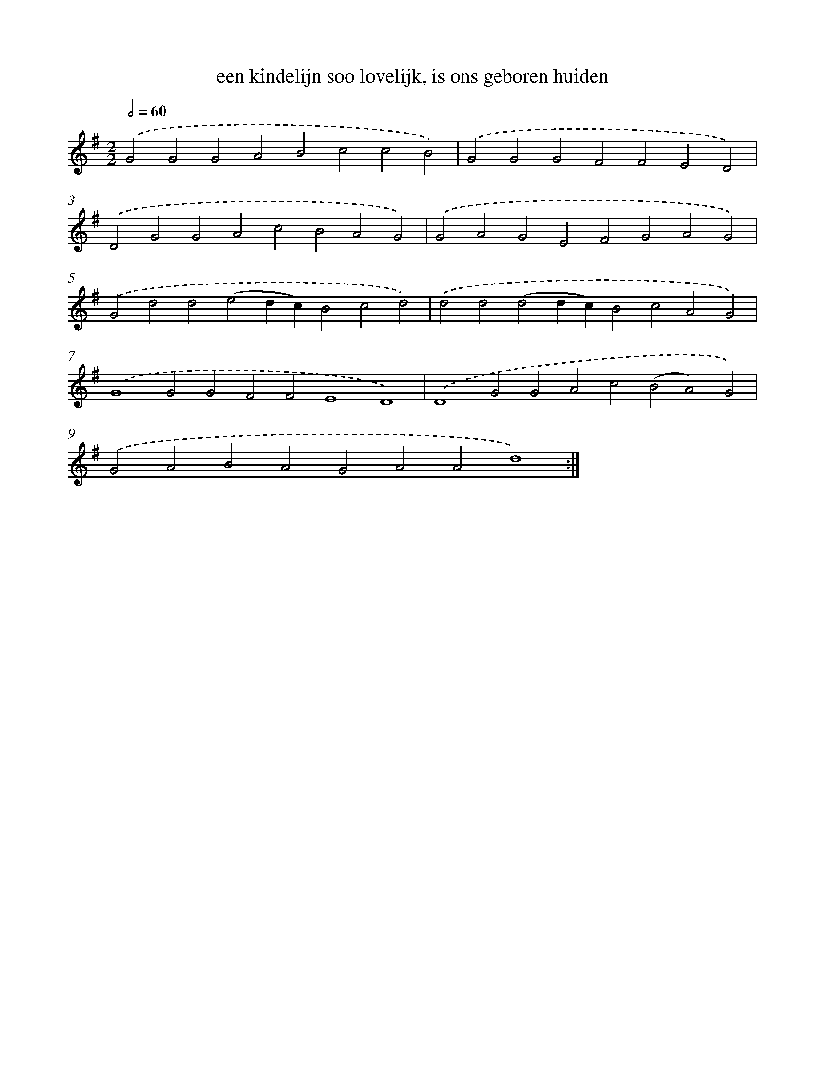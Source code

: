 X: 17201
T: een kindelijn soo lovelijk, is ons geboren huiden
%%abc-version 2.0
%%abcx-abcm2ps-target-version 5.9.1 (29 Sep 2008)
%%abc-creator hum2abc beta
%%abcx-conversion-date 2018/11/01 14:38:10
%%humdrum-veritas 1327585693
%%humdrum-veritas-data 2738026173
%%continueall 1
%%barnumbers 0
L: 1/4
M: 2/2
Q: 1/2=60
K: G clef=treble
.('G2G2G2A2B2c2c2B2) |
.('G2G2G2F2F2E2D2) |
.('D2G2G2A2c2B2A2G2) |
.('G2A2G2E2F2G2A2G2) |
.('G2d2d2(e2dc)B2c2d2) |
.('d2d2(d2dc)B2c2A2G2) |
.('G4G2G2F2F2E4D4) |
.('D4G2G2A2c2(B2A2)G2) |
.('G2A2B2A2G2A2A2d4) :|]

